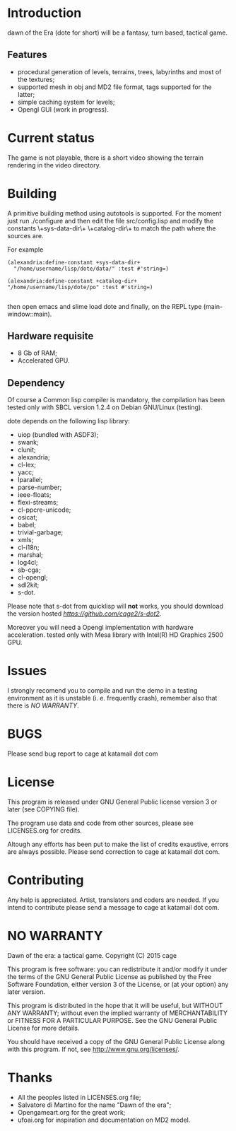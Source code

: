 * Introduction

dawn  of the  Era (dote  for  short) will  be a  fantasy, turn  based,
tactical game.

** Features

- procedural  generation of  levels, terrains,  trees, labyrinths  and
  most of the textures;
- supported mesh  in obj and MD2  file format, tags supported  for the
  latter;
- simple caching system for levels;
- Opengl GUI (work in progress).
 

* Current status

The game is  not playable, there is a short  video showing the terrain
rendering in the video directory.

* Building

  A primitive building  method using autotools is  supported.  For the
  moment just run  ./configure and then edit  the file src/config.lisp
  and modify  the constants \+sys-data-dir\+ \+catalog-dir\+  to match
  the path where the sources are.

For example

#+BEGIN_SRC common-lisp
(alexandria:define-constant +sys-data-dir+
  "/home/username/lisp/dote/data/" :test #'string=)

(alexandria:define-constant +catalog-dir+
"/home/username/lisp/dote/po" :test #'string=)

#+END_SRC
  
then open  emacs and  slime load  dote and finally,  on the  REPL type
(main-window::main).


** Hardware requisite   
   - 8 Gb of RAM;
   - Accelerated GPU.

** Dependency
   
   Of course a Common lisp  compiler is mandatory, the compilation has
   been  tested  only with  SBCL  version  1.2.4 on  Debian  GNU/Linux
   (testing).

   dote depends on the following lisp library:
   - uiop (bundled with ASDF3);
   - swank;
   - clunit;
   - alexandria;
   - cl-lex;
   - yacc;
   - lparallel;
   - parse-number;
   - ieee-floats;
   - flexi-streams;
   - cl-ppcre-unicode;
   - osicat;
   - babel;
   - trivial-garbage;
   - xmls;
   - cl-i18n;
   - marshal;
   - log4cl;
   - sb-cga;
   - cl-opengl;
   - sdl2kit;
   - s-dot.

   Please note that s-dot from  quicklisp will *not* works, you should
   download              the               version              hosted
   [[here][https://github.com/cage2/s-dot2]].

   Moreover  you  will  need  a Opengl  implementation  with  hardware
   acceleration.  tested  only  with  Mesa library  with  Intel(R)  HD
   Graphics 2500 GPU.

* Issues
  
  I strongly  recomend you to  compile and run  the demo in  a testing
  environment as it is unstable (i. e. frequently crash), remember also
  that there is [[NO WARRANTY]].

* BUGS

  Please send bug report to cage at katamail dot com

* License

  This program is released under GNU General Public license version 3 or later (see
  COPYING file).

  The  program  use data  and  code  from  other sources,  please  see
  LICENSES.org for credits.

  Altough  any efforts  has  been  put to  make  the  list of  credits
  exaustive,  errors are  always possible.  Please send  correction to
  cage at katamail dot com.

* Contributing
  Any  help  is  appreciated.   Artist,  translators  and  coders  are
  needed. If you intend to contribute please send a message to 
  cage at katamail dot com.
  

* NO WARRANTY
  
  Dawn of the era: a tactical game.
  Copyright (C) 2015  cage
  
  This program is free software: you can redistribute it and/or modify
  it under the terms of the GNU General Public License as published by
  the Free Software Foundation, either version 3 of the License, or
  (at your option) any later version.
  
  This program is distributed in the hope that it will be useful,
  but WITHOUT ANY WARRANTY; without even the implied warranty of
  MERCHANTABILITY or FITNESS FOR A PARTICULAR PURPOSE.  See the
  GNU General Public License for more details.
  
  You should have received a copy of the GNU General Public License
  along with this program.  
  If not, see [[http://www.gnu.org/licenses/][http://www.gnu.org/licenses/]].

* Thanks
  - All the peoples listed in LICENSES.org file;
  - Salvatore di Martino for the name "Dawn of the era";
  - Opengameart.org for the great work;
  - ufoai.org for inspiration and documentation on MD2 model.
